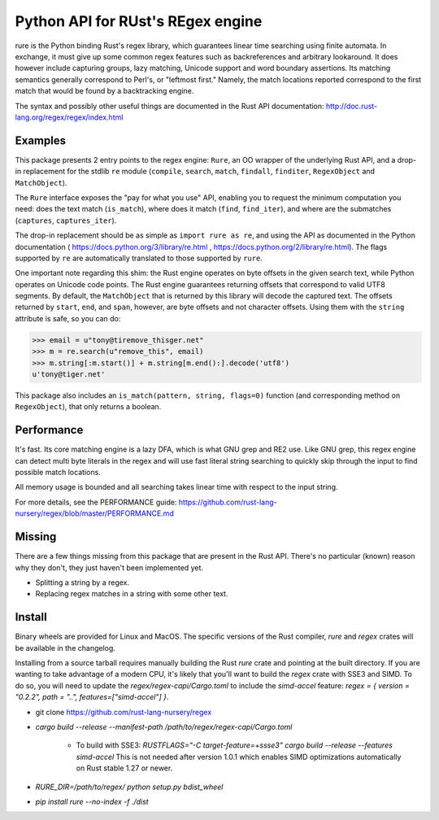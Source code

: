 Python API for RUst's REgex engine
==================================
rure is the Python binding  Rust's regex library, which guarantees linear time
searching using finite automata. In exchange, it must give up some common
regex features such as backreferences and arbitrary lookaround. It does
however include capturing groups, lazy matching, Unicode support and word
boundary assertions. Its matching semantics generally correspond to Perl's,
or "leftmost first." Namely, the match locations reported correspond to the
first match that would be found by a backtracking engine.

The syntax and possibly other useful things are documented in the Rust
API documentation: http://doc.rust-lang.org/regex/regex/index.html


Examples
--------

This package presents 2 entry points to the regex engine: ``Rure``,
an OO wrapper of the underlying Rust API, and a drop-in replacement for the
stdlib ``re`` module (``compile``, ``search``, ``match``, ``findall``, ``finditer``,
``RegexObject`` and ``MatchObject``).

The ``Rure`` interface exposes the "pay for what you use" API, enabling
you to request the minimum computation you need: does the text match (``is_match``),
where does it match (``find``, ``find_iter``), and where are the submatches
(``captures``, ``captures_iter``).

The drop-in replacement should be as simple as ``import rure as re``,
and using the API as documented in the Python documentation
( https://docs.python.org/3/library/re.html , https://docs.python.org/2/library/re.html).
The flags supported by ``re`` are automatically translated to those
supported by ``rure``.

One important note regarding this shim: the Rust engine operates on
byte offsets in the given search text, while Python operates on Unicode
code points. The Rust engine guarantees returning offsets that correspond
to valid UTF8 segments. By default, the  ``MatchObject`` that is returned by
this library will decode the captured text. The offsets returned by ``start``,
``end``, and ``span``, however, are byte offsets and not character offsets.
Using them with the ``string`` attribute is safe, so you can do:

>>> email = u"tony@tiremove_thisger.net"
>>> m = re.search(u"remove_this", email)
>>> m.string[:m.start()] + m.string[m.end():].decode('utf8')
u'tony@tiger.net'

This package also includes an ``is_match(pattern, string, flags=0)`` function
(and corresponding method on ``RegexObject``), that only returns a boolean.


Performance
-----------
It's fast. Its core matching engine is a lazy DFA, which is what GNU grep
and RE2 use. Like GNU grep, this regex engine can detect multi byte literals
in the regex and will use fast literal string searching to quickly skip
through the input to find possible match locations.

All memory usage is bounded and all searching takes linear time with respect
to the input string.

For more details, see the PERFORMANCE guide:
https://github.com/rust-lang-nursery/regex/blob/master/PERFORMANCE.md


Missing
-------
There are a few things missing from this package that are present in the Rust API.
There's no particular (known) reason why they don't, they just haven't been
implemented yet.

* Splitting a string by a regex.
* Replacing regex matches in a string with some other text.


Install
-------
Binary wheels are provided for Linux and MacOS. The specific versions of the Rust
compiler, `rure` and `regex` crates will be available in the changelog.

Installing from a source tarball requires manually building the Rust `rure` crate and
pointing at the built directory. If you are wanting to take advantage of a modern CPU,
it's likely that you'll want to build the `regex` crate with SSE3 and SIMD. To do so,
you will need to update the `regex/regex-capi/Cargo.toml` to include the `simd-accel`
feature: `regex = { version = "0.2.2", path = "..", features=["simd-accel"] }`.

* git clone https://github.com/rust-lang-nursery/regex
* `cargo build --release --manifest-path /path/to/regex/regex-capi/Cargo.toml`

    * To build with SSE3: `RUSTFLAGS="-C target-feature=+ssse3" cargo build --release --features simd-accel` This is not needed after version 1.0.1 which enables SIMD optimizations automatically on Rust stable 1.27 or newer.

* `RURE_DIR=/path/to/regex/ python setup.py bdist_wheel`
* `pip install rure --no-index -f ./dist`
